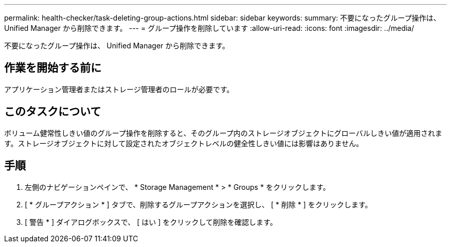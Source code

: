 ---
permalink: health-checker/task-deleting-group-actions.html 
sidebar: sidebar 
keywords:  
summary: 不要になったグループ操作は、 Unified Manager から削除できます。 
---
= グループ操作を削除しています
:allow-uri-read: 
:icons: font
:imagesdir: ../media/


[role="lead"]
不要になったグループ操作は、 Unified Manager から削除できます。



== 作業を開始する前に

アプリケーション管理者またはストレージ管理者のロールが必要です。



== このタスクについて

ボリューム健常性しきい値のグループ操作を削除すると、そのグループ内のストレージオブジェクトにグローバルしきい値が適用されます。ストレージオブジェクトに対して設定されたオブジェクトレベルの健全性しきい値には影響はありません。



== 手順

. 左側のナビゲーションペインで、 * Storage Management * > * Groups * をクリックします。
. [ * グループアクション * ] タブで、削除するグループアクションを選択し、 [ * 削除 * ] をクリックします。
. [ 警告 * ] ダイアログボックスで、 [ はい ] をクリックして削除を確認します。

